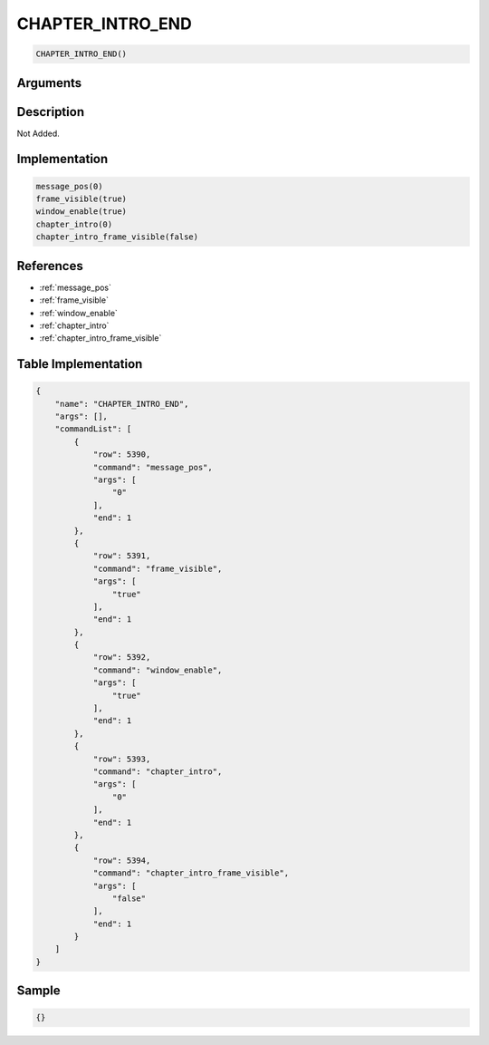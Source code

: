 .. _CHAPTER_INTRO_END:

CHAPTER_INTRO_END
========================

.. code-block:: text

	CHAPTER_INTRO_END()


Arguments
------------


Description
-------------

Not Added.

Implementation
-------------

.. code-block:: python

	message_pos(0)
	frame_visible(true)
	window_enable(true)
	chapter_intro(0)
	chapter_intro_frame_visible(false)

References
-------------
* :ref:`message_pos`
* :ref:`frame_visible`
* :ref:`window_enable`
* :ref:`chapter_intro`
* :ref:`chapter_intro_frame_visible`

Table Implementation
-------------

.. code-block:: json

	{
	    "name": "CHAPTER_INTRO_END",
	    "args": [],
	    "commandList": [
	        {
	            "row": 5390,
	            "command": "message_pos",
	            "args": [
	                "0"
	            ],
	            "end": 1
	        },
	        {
	            "row": 5391,
	            "command": "frame_visible",
	            "args": [
	                "true"
	            ],
	            "end": 1
	        },
	        {
	            "row": 5392,
	            "command": "window_enable",
	            "args": [
	                "true"
	            ],
	            "end": 1
	        },
	        {
	            "row": 5393,
	            "command": "chapter_intro",
	            "args": [
	                "0"
	            ],
	            "end": 1
	        },
	        {
	            "row": 5394,
	            "command": "chapter_intro_frame_visible",
	            "args": [
	                "false"
	            ],
	            "end": 1
	        }
	    ]
	}

Sample
-------------

.. code-block:: json

	{}
